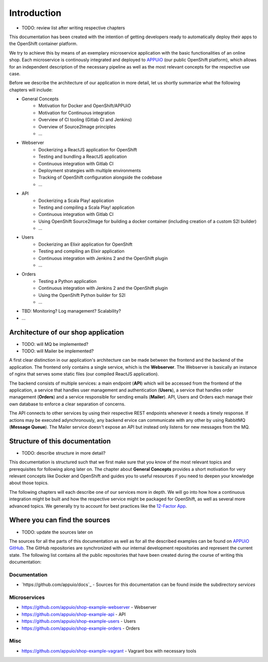 Introduction
============

* TODO: review list after writing respective chapters

This documentation has been created with the intention of getting developers ready to automatically deploy their apps to the OpenShift container platform. 

We try to achieve this by means of an exemplary microservice application with the basic functionalities of an online shop. Each microservice is continously integrated and deployed to `APPUiO <https://appuio.ch>`_ (our public OpenShift platform), which allows for an independent description of the necessary pipeline as well as the most relevant concepts for the respective use case.

Before we describe the architecture of our application in more detail, let us shortly summarize what the following chapters will include:

* General Concepts
    * Motivation for Docker and OpenShift/APPUiO
    * Motivation for Continuous integration
    * Overview of CI tooling (Gitlab CI and Jenkins)
    * Overview of Source2Image principles
    * ...
* Webserver
    * Dockerizing a ReactJS application for OpenShift
    * Testing and bundling a ReactJS application
    * Continuous integration with Gitlab CI
    * Deployment strategies with multiple environments
    * Tracking of OpenShift configuration alongside the codebase
    * ...
* API
    * Dockerizing a Scala Play! application
    * Testing and compiling a Scala Play! application
    * Continuous integration with Gitlab CI
    * Using OpenShift Source2Image for building a docker container (including creation of a custom S2I builder)
    * ...
* Users
    * Dockerizing an Elixir application for OpenShift
    * Testing and compiling an Elixir application
    * Continuous integration with Jenkins 2 and the OpenShift plugin
    * ...
* Orders
    * Testing a Python application
    * Continuous integration with Jenkins 2 and the OpenShift plugin
    * Using the OpenShift Python builder for S2I
    * ...
* TBD: Monitoring? Log management? Scalability?
* ...


Architecture of our shop application
------------------------------------

* TODO: will MQ be implemented?
* TODO: will Mailer be implemented?

.. image:: architecture.PNG

A first clear distinction in our application's architecture can be made between the frontend and the backend of the application. The frontend only contains a single service, which is the **Webserver**. The Webserver is basically an instance of nginx that serves some static files (our compiled ReactJS application). 

The backend consists of multiple services: a main endpoint (**API**) which will be accessed from the frontend of the application, a service that handles user management and authentication (**Users**), a service that handles order management (**Orders**) and a service responsible for sending emails (**Mailer**). API, Users and Orders each manage their own database to enforce a clear separation of concerns. 

The API connects to other services by using their respective REST endpoints whenever it needs a timely response. If actions may be executed adynchronously, any backend ervice can communicate with any other by using RabbitMQ (**Message Queue**). The Mailer service doesn't expose an API but instead only listens for new messages from the MQ.


Structure of this documentation
-------------------------------

* TODO: describe structure in more detail?

This documentation is structured such that we first make sure that you know of the most relevant topics and prerequisites for following along later on. The chapter about **General Concepts** provides a short motivation for very relevant concepts like Docker and OpenShift and guides you to useful resources if you need to deepen your knowledge about those topics.

The following chapters will each describe one of our services more in depth. We will go into how how a continuous integration might be built and how the respective service might be packaged for OpenShift, as well as several more advanced topics. We generally try to account for best practices like the `12-Factor App <https://12factor.net>`_.


Where you can find the sources
------------------------------

* TODO: update the sources later on

The sources for all the parts of this documentation as well as for all the described examples can be found on `APPUiO GitHub <https://github.com/appuio>`_. The GitHub repositories are synchronized with our internal development repositories and represent the current state. The following list contains all the public repositories that have been created during the course of writing this documentation:


Documentation
^^^^^^^^^^^^^

* `https://github.com/appuio/docs`_ - Sources for this documentation can be found inside the subdirectory *services*


Microservices
^^^^^^^^^^^^^

* `https://github.com/appuio/shop-example-webserver <https://github.com/appuio/shop-example-webserver>`_ - Webserver
* `https://github.com/appuio/shop-example-api <https://github.com/appuio/shop-example-api>`_ - API
* `https://github.com/appuio/shop-example-users <https://github.com/appuio/shop-example-users>`_ - Users
* `https://github.com/appuio/shop-example-orders <https://github.com/appuio/shop-example-orders>`_ - Orders

Misc
^^^^

* `https://github.com/appuio/shop-example-vagrant <https://github.com/appuio/shop-example-vagrant>`_ - Vagrant box with necessary tools
